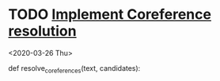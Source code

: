 
* TODO [[/Volumes/documents/github/languageLearning/python/code_analysis/coref_resolution.py::5][Implement Coreference resolution]]
  <2020-03-26 Thu>
  
def resolve_coreferences(text, candidates):

